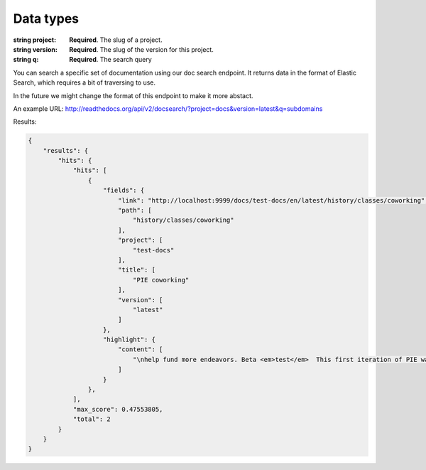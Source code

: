 Data types
**********

.. data:: number

:string project: **Required**. The slug of a project. 
:string version: **Required**. The slug of the version for this project.
:string q: **Required**. The search query

You can search a specific set of documentation using our doc search endpoint.
It returns data in the format of Elastic Search,
which requires a bit of traversing to use.

In the future we might change the format of this endpoint to make it more abstact.

An example URL: http://readthedocs.org/api/v2/docsearch/?project=docs&version=latest&q=subdomains
    
    
Results:

.. sourcecode:: js
  

        {
            "results": {
                "hits": {
                    "hits": [
                        {
                            "fields": {
                                "link": "http://localhost:9999/docs/test-docs/en/latest/history/classes/coworking",
                                "path": [
                                    "history/classes/coworking"
                                ],
                                "project": [
                                    "test-docs"
                                ],
                                "title": [
                                    "PIE coworking"
                                ],
                                "version": [
                                    "latest"
                                ]
                            },
                            "highlight": {
                                "content": [
                                    "\nhelp fund more endeavors. Beta <em>test</em>  This first iteration of PIE was a very underground project"
                                ]
                            }
                        },
                    ],
                    "max_score": 0.47553805,
                    "total": 2
                }
            }
        }
